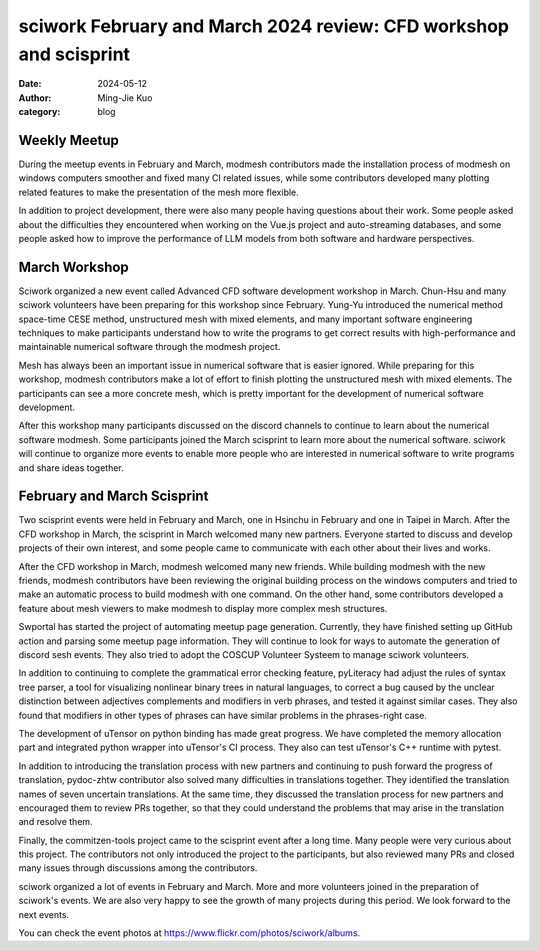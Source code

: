 ==================================================================
sciwork February and March 2024 review: CFD workshop and scisprint
==================================================================

:date: 2024-05-12
:author: Ming-Jie Kuo
:category: blog

Weekly Meetup
-------------
During the meetup events in February and March, modmesh contributors made the installation process
of modmesh on windows computers smoother and fixed many CI related issues, while some contributors
developed many plotting related features to make the presentation of the mesh more flexible.

In addition to project development, there were also many people having questions about their work.
Some people asked about the difficulties they encountered when working on the Vue.js project and
auto-streaming databases, and some people asked how to improve the performance of LLM models from
both software and hardware perspectives.

March Workshop
--------------
Sciwork organized a new event called Advanced CFD software development workshop in March. Chun-Hsu and
many sciwork volunteers have been preparing for this workshop since February. Yung-Yu introduced the
numerical method space-time CESE method, unstructured mesh with mixed elements, and many important
software engineering techniques to make participants understand how to write the programs to get correct
results with high-performance and maintainable numerical software through the modmesh project.

Mesh has always been an important issue in numerical software that is easier ignored. While preparing for
this workshop, modmesh contributors make a lot of effort to finish plotting the unstructured mesh with
mixed elements. The participants can see a more concrete mesh, which is pretty important for the development
of numerical software development.

After this workshop many participants discussed on the discord channels to continue to learn about the numerical
software modmesh. Some participants joined the March scisprint to learn more about the numerical software. sciwork
will continue to organize more events to enable more people who are interested in numerical software to write
programs and share ideas together.

February and March Scisprint
----------------------------
Two scisprint events were held in February and March, one in Hsinchu in February and one in Taipei in March.
After the CFD workshop in March, the scisprint in March welcomed many new partners. Everyone started to discuss
and develop projects of their own interest, and some people came to communicate with each other about their lives and works.

After the CFD workshop in March, modmesh welcomed many new friends. While building modmesh with the new friends, modmesh
contributors have been reviewing the original building process on the windows computers and tried to make an automatic
process to build modmesh with one command. On the other hand, some contributors developed a feature about mesh viewers
to make modmesh to display more complex mesh structures.

Swportal has started the project of automating meetup page generation. Currently, they have finished setting up GitHub
action and parsing some meetup page information. They will continue to look for ways to automate the generation of discord
sesh events. They also tried to adopt the COSCUP Volunteer Systeem to manage sciwork volunteers.

In addition to continuing to complete the grammatical error checking feature, pyLiteracy had adjust the rules of syntax
tree parser, a tool for visualizing nonlinear binary trees in natural languages, to correct a bug caused by the unclear
distinction between adjectives complements and modifiers in verb phrases, and tested it against similar cases. They also
found that modifiers in other types of phrases can have similar problems in the phrases-right case.

The development of uTensor on python binding has made great progress. We have completed the memory allocation part and
integrated python wrapper into uTensor's CI process. They also can test uTensor's C++ runtime with pytest.

In addition to introducing the translation process with new partners and continuing to push forward the progress of
translation, pydoc-zhtw contributor also solved many difficulties in translations together. They identified the translation
names of seven uncertain translations. At the same time, they discussed the translation process for new partners and
encouraged them to review PRs together, so that they could understand the problems that may arise in the translation and
resolve them.

Finally, the commitzen-tools project came to the scisprint event after a long time. Many people were very curious about
this project. The contributors not only introduced the project to the participants, but also reviewed many PRs and closed
many issues through discussions among the contributors.

sciwork organized a lot of events in February and March. More and more volunteers joined in the preparation of sciwork's
events. We are also very happy to see the growth of many projects during this period. We look forward to the next events.


You can check the event photos at https://www.flickr.com/photos/sciwork/albums.

.. raw:: html

    <style>
        .grid-container {
            display: grid;
            grid-template-columns: repeat(2, 1fr); /* Two columns with equal width */
            gap: 10px;                             /* Optional gap between grid items */
            height: 100%;                         /* Adjust the height as needed */
        }

        .grid-item {
            text-align: center;
            align-items: center;
            justify-content: center;
        }

        @media (max-width: 768px) {
            .grid-container {
                grid-template-columns: 1fr;
            }
        }
    </style>
    <div class="grid-container">
        <div class="grid-item">
            <a data-flickr-embed="true" data-header="true" data-context="true" href="https://www.flickr.com/photos/sciwork/53622539048/in/album-72177720315830793/" title="IMG_9720"><img src="https://live.staticflickr.com/65535/53622539048_b0515668be_z.jpg" width="640" height="480" alt="IMG_9720"/></a><script async src="//embedr.flickr.com/assets/client-code.js" charset="utf-8"></script>
            <span>CFD workshop</span>
        </div>
        <div class="grid-item">
            <a data-flickr-embed="true" data-header="true" data-context="true" href="https://www.flickr.com/photos/sciwork/53571182478/in/album-72177720315259785/" title="IMG_1338"><img src="https://live.staticflickr.com/65535/53571182478_fbbc2a6edd_z.jpg" width="640" height="480" alt="IMG_1338"/></a><script async src="//embedr.flickr.com/assets/client-code.js" charset="utf-8"></script>
            <span>February scisprint</span>
        </div>
        <div class="grid-item">
            <a data-flickr-embed="true" data-header="true" data-context="true" href="https://www.flickr.com/photos/sciwork/53622793515/in/album-72177720315840509/" title="DSC_0994"><img src="https://live.staticflickr.com/65535/53622793515_e782d26183_z.jpg" width="640" height="480" alt="DSC_0994"/></a><script async src="//embedr.flickr.com/assets/client-code.js" charset="utf-8"></script>
            <span>March scisprint</span>
        </div>
    </div>
